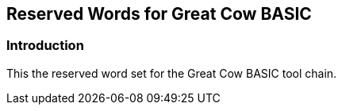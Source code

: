 == Reserved Words for Great Cow BASIC


=== Introduction

This the reserved word set for the Great Cow BASIC tool chain.


